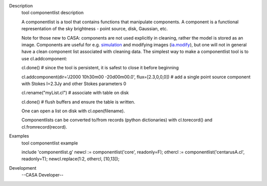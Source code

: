 

.. _Description:

Description
   tool componentlist description
   
   A componentlist is a tool that contains functions that
   manipulate components. A component is a functional
   representation of the sky brightness - point source, disk,
   Gaussian, etc.
   
    
   
   Note for those new to CASA: components are not used explicitly
   in cleaning, rather the model is stored as an image. 
   Components are useful for e.g.
   `simulation <https://casa.nrao.edu/casadocs-devel/stable/simulation>`__
   and modifying images
   (`ia.modify <https://casa.nrao.edu/casadocs-devel/stable/global-tool-list/tool_image>`__),
   but one will not in general have a clean component list
   associated with cleaning data.
   The simplest way to make a componentlist tool is to use
   cl.addcomponent:
   
   cl.done()   # since the tool is persistent, it is safest to
   close it before beginning
   
   cl.addcomponent(dir='J2000 10h30m00 -20d00m00.0',
   flux=[2.3,0,0,0])  # add a single point source component with
   Stokes I=2.3Jy and other Stokes parameters 0
   
   cl.rename("myList.cl")  # associate with table on disk
   
   cl.done() # flush buffers and ensure the table is written.
   
    
   
   One can open a list on disk with cl.open(filename).
   
    
   
   Componentlists can be converted to/from records (python
   dictionaries) with cl.torecord() and cl.fromrecord(record).
   

.. _Examples:

Examples
   tool componentlist example
   
   include 'componentlist.g' newcl := componentlist('core',
   readonly=F); othercl := componentlist('centarusA.cl', readonly=T);
   newcl.replace(1:2, othercl, [10,13]);
   

.. _Development:

Development
   --CASA Developer--
   